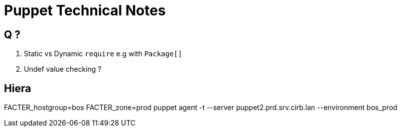 = Puppet Technical Notes

== Q ?

. Static vs Dynamic `require` e.g with `Package[]`
. Undef value checking ?



== Hiera


FACTER_hostgroup=bos FACTER_zone=prod puppet agent -t --server puppet2.prd.srv.cirb.lan --environment bos_prod